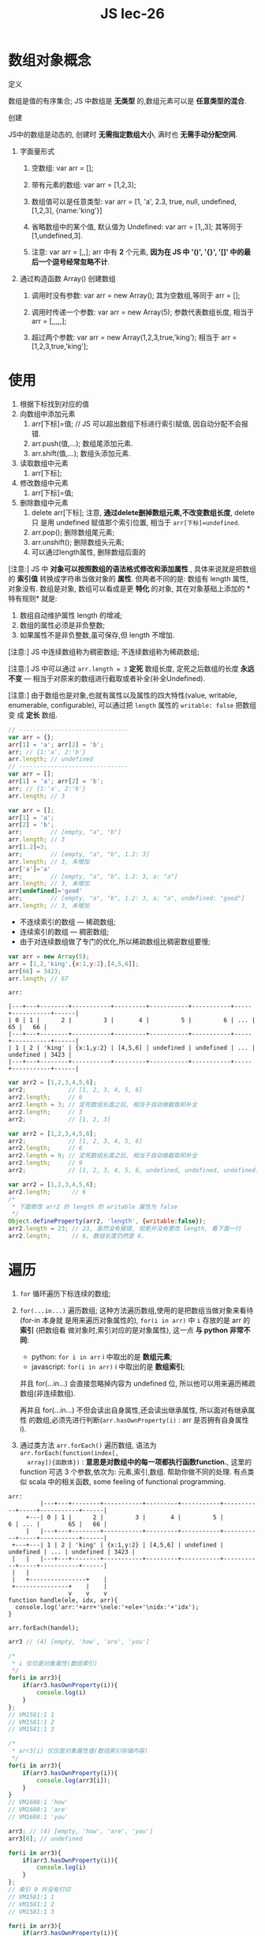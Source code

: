 #+TITLE: JS lec-26

* 数组对象概念
定义

数组是值的有序集合; JS 中数组是 *无类型* 的,数组元素可以是 *任意类型的混合*.

创建

JS中的数组是动态的, 创建时 *无需指定数组大小*, 满时也 *无需手动分配空间*.

1. 字面量形式

   1. 空数组: var arr = [];

   2. 带有元素的数组: var arr = [1,2,3];

   3. 数组值可以是任意类型: var arr = [1, 'a', 2.3, true, null, undefined, [1,2,3], {name:'king'}]

   4. 省略数组中的某个值, 默认值为 Undefined: var arr = [1,,3]; 其等同于 [1,undefined,3].

   5. 注意: var arr = [,,];  arr 中有 *2* 个元素, *因为在 JS 中 '()', '{}', '[]' 中的最后一个逗号经常忽略不计*.

2. 通过构造函数 Array() 创建数组

   1. 调用时没有参数: var arr = new Array(); 其为空数组,等同于 arr = [];

   2. 调用时传递一个参数: var arr = new Array(5); 参数代表数组长度, 相当于 arr = [,,,,,];

   3. 超过两个参数: var arr = new Array(1,2,3,true,'king'); 相当于 arr = [1,2,3,true,'king'];

* 使用

1. 根据下标找到对应的值
2. 向数组中添加元素
   1. arr[下标]=值; // JS 可以超出数组下标进行索引赋值, 因自动分配不会报错.
   2. arr.push(值,...); 数组尾添加元素.
   3. arr.shift(值,...); 数组头添加元素.
3. 读取数组中元素
   1. arr[下标];
4. 修改数组中元素
   1. arr[下标]=值;
5. 删除数组中元素
   1. delete arr[下标]; 注意, *通过delete删掉数组元素,不改变数组长度*, delete 只
      是用 undefined 赋值那个索引位置, 相当于 ~arr[下标]=undefined~.
   2. arr.pop(); 删除数组尾元素;
   3. arr.unshift(); 删除数组头元素;
   4. 可以通过length属性, 删除数组后面的


[注意:] JS 中 *对象可以按照数组的语法格式修改和添加属性* , 具体来说就是把数组的
   *索引值* 转换成字符串当做对象的 *属性*. 但两者不同的是: 数组有 length 属性,
   对象没有. 数组是对象, 数组可以看成是更 *特化* 的对象, 其在对象基础上添加的 *
   特有规则* 就是:
   1. 数组自动维护属性 length 的增减;
   2. 数组的属性必须是非负整数;
   3. 如果属性不是非负整数,虽可保存,但 length 不增加.


[注意:] JS 中连续数组称为稠密数组; 不连续数组称为稀疏数组;

[注意:] JS 中可以通过 ~arr.length = 3~ *定死* 数组长度, 定死之后数组的长度 *永远
不变* --- 相当于对原来的数组进行截取或者补全(补全Undefined).

[注意:] 由于数组也是对象,也就有属性以及属性的四大特性(value, writable,
enumerable, configurable), 可以通过把 ~length~ 属性的 ~writable: false~ 把数组变
成 *定长* 数组.




#+NAME: 数组与对象
#+BEGIN_SRC javascript :tangle yes :noweb yes :exports code :results output drawer
  // -------------------------------
  var arr = {};
  arr[1] = 'a'; arr[2] = 'b';
  arr; // {1:'a', 2:'b'}
  arr.length; // undefined
  // -------------------------------
  var arr = [];
  arr[1] = 'a'; arr[2] = 'b';
  arr; // {1:'a', 2:'b'}
  arr.length; // 3
#+END_SRC


#+NAME: length不增加的情况
#+BEGIN_SRC javascript :tangle yes :noweb yes :exports code :results output drawer
var arr = [];
arr[1] = 'a';
arr[2] = 'b';
arr;        // [empty, "a", "b"]
arr.length; // 3
arr[1.2]=3;
arr;        // [empty, "a", "b", 1.2: 3]
arr.length; // 3, 未增加
arr['a']='a'
arr;        // [empty, "a", "b", 1.2: 3, a: "a"]
arr.length; // 3, 未增加
arr[undefined]='good'
arr;        // [empty, "a", "b", 1.2: 3, a: "a", undefined: "good"]
arr.length; // 3, 未增加
#+END_SRC


- 不连续索引的数组 --- 稀疏数组;
- 连续索引的数组 --- 稠密数组;
- 由于对连续数组做了专门的优化,所以稀疏数组比稠密数组要慢;

#+NAME: JS支持越界索引
#+BEGIN_SRC javascript :tangle yes :noweb yes :exports code :results output drawer
  var arr = new Array(5);
  arr = [1,2,'king',{x:1,y:2},[4,5,6]];
  arr[66] = 3423;
  arr.length; // 67
#+END_SRC

#+BEGIN_EXAMPLE
arr:

|---+---+--------+-----------+---------+-----------+-----------+-----+-----------+------|
| 0 | 1 |      2 |         3 |       4 |         5 |         6 | ... |        65 |   66 |
|---+---+--------+-----------+---------+-----------+-----------+-----+-----------+------|
| 1 | 2 | 'king' | {x:1,y:2} | [4,5,6] | undefined | undefined | ... | undefined | 3423 |
|---+---+--------+-----------+---------+-----------+-----------+-----+-----------+------|
#+END_EXAMPLE



#+NAME: 规定数组长度
#+BEGIN_SRC javascript :tangle yes :noweb yes :exports code :results output drawer
  var arr2 = [1,2,3,4,5,6];
  arr2;            // [1, 2, 3, 4, 5, 6]
  arr2.length;     // 6
  arr2.length = 3; // 定死数组长度之后, 相当于自动做截取和补全
  arr2.length;     // 3
  arr2;            // [1, 2, 3]
#+END_SRC


#+NAME: 规定数组长度
#+BEGIN_SRC javascript :tangle yes :noweb yes :exports code :results output drawer
  var arr2 = [1,2,3,4,5,6];
  arr2;            // [1, 2, 3, 4, 5, 6]
  arr2.length;     // 6
  arr2.length = 9; // 定死数组长度之后, 相当于自动做截取和补全
  arr2.length;     // 9
  arr2;            // [1, 2, 3, 4, 5, 6, undefined, undefined, undefined]
#+END_SRC

#+NAME: 变成定长数组
#+BEGIN_SRC javascript :tangle yes :noweb yes :exports code :results output drawer
  var arr2 = [1,2,3,4,5,6];
  arr2.length;      // 6
  /*
   ,* 下面修改 arr2 的 length 的 writable 属性为 false
   ,*/
  Object.defineProperty(arr2, 'length', {writable:false});
  arr2.length = 23; // 23, 虽然没有报错, 但是并没有更改 length, 看下面一行
  arr2.length;      // 6, 数组长度仍然是 6.
#+END_SRC

* 遍历


1. ~for~ 循环遍历下标连续的数组;
2. ~for(...in...)~ 遍历数组; 这种方法遍历数组,使用的是把数组当做对象来看待(for-in 本身就
   是用来遍历对象属性的), ~for(i in arr)~ 中 ~i~ 存放的是 arr 的 *索引* (把数组看
   做对象时,索引对应的是对象属性), 这一点 *与 python 非常不同*:
   - python: ~for i in arr~ i 中取出的是 *数组元素*;
   - javascript: ~for(i in arr)~ i 中取出的是 *数组索引*;

   并且 for(...in...) 会直接忽略掉内容为 undefined 位, 所以他可以用来遍历稀疏数组(非连续数组).

   再并且 for(...in...) 不但会读出自身属性,还会读出继承属性, 所以面对有继承属性
   的数组,必须先进行判断(~arr.hasOwnProperty(i)~ : arr 是否拥有自身属性 i).


3. 通过类方法 ~arr.forEach()~ 遍历数组, 语法为 ~arr.forEach(function(index[,
   array]){函数体})~ : *意思是对数组中的每一项都执行函数function.*, 这里的
   function 可选 3 个参数,依次为: 元素,索引,数组. 帮助你做不同的处理. 有点类
   似 scala 中的相关函数, some feeling of functional programming.



#+BEGIN_EXAMPLE
arr:
         |---+---+--------+-----------+---------+-----------+-----------+-----+-----------+------|
     +---| 0 | 1 |      2 |         3 |       4 |         5 |         6 | ... |        65 |   66 |
     |   |---+---+--------+-----------+---------+-----------+-----------+-----+-----------+------|
 +---+---| 1 | 2 | 'king' | {x:1,y:2} | [4,5,6] | undefined | undefined | ... | undefined | 3423 |
 |   |   |---+---+--------+-----------+---------+-----------+-----------+-----+-----------+------|
 |   |
 |   +----------------+    |
 +---------------+    |    |
                 v    v    v
function handle(ele, idx, arr){
  console.log('arr:'+arr+'\nele:'+ele+'\nidx:'+'idx');
}

arr.forEach(handel);
#+END_EXAMPLE




#+NAME: 与python不同的for_in
#+BEGIN_SRC javascript :tangle yes :noweb yes :exports code :results output drawer
  arr3 // (4) [empty, 'how', 'are', 'you']

  /*
   * i 仅仅是对象属性(数组索引)
   */
  for(i in arr3){
      if(arr3.hasOwnProperty(i)){
          console.log(i)
      }
  };
  // VM1581:1 1
  // VM1581:1 2
  // VM1581:1 3

  /*
   * arr3[i] 仅仅是对象属性值(数组索引存储内容)
   */
  for(i in arr3){
      if(arr3.hasOwnProperty(i)){
          console.log(arr3[i]);
      }
  }
  // VM1608:1 'how'
  // VM1608:1 'are'
  // VM1608:1 'you'
#+END_SRC

#+NAME: for_in忽略掉数组undefined位
#+BEGIN_SRC javascript :tangle yes :noweb yes :exports code :results output drawer
  arr3; // (4) [empty, 'how', 'are', 'you']
  arr3[0]; // undefined

  for(i in arr3){
      if(arr3.hasOwnProperty(i)){
          console.log(i)
      }
  };
  // 索引 0 并没有打印
  // VM1581:1 1
  // VM1581:1 2
  // VM1581:1 3

  for(i in arr3){
      if(arr3.hasOwnProperty(i)){
          console.log(arr3[i]);
      }
  }
  // 索引 0 存放的 undefined 没有打印
  // VM1608:1 'how'
  // VM1608:1 'are'
  // VM1608:1 'you'
#+END_SRC


#+NAME: arr.forEach方法
#+BEGIN_SRC javascript :tangle yes :noweb yes :exports code :results output drawer
  var arr3 = [1,2,3,4,5,6];
  arr3.forEach(function(x){
      console.log(x);
  });
  // 1
  // 2
  // 3
  // 4
  // 5
  // 6
#+END_SRC

#+NAME: arr.forEach()方法
#+BEGIN_SRC javascript :tangle yes :noweb yes :exports code :results output drawer
  function handle(ele, idx, arr){
    console.log('arr:'+arr+'\nele:'+ele+'\nidx:'+idx);
  }

  arr3.forEach(handle);
  /*
  arr:1,2,3,4,5,6
  ele:1
  idx:0

  arr:1,2,3,4,5,6
  ele:2
  idx:1

  arr:1,2,3,4,5,6
  ele:3
  idx:2

  arr:1,2,3,4,5,6
  ele:4
  idx:3

  arr:1,2,3,4,5,6
  ele:5
  idx:4

  arr:1,2,3,4,5,6
  ele:6
  idx:5
  */
#+END_SRC


* 常用方法


| 方法                                                    | 描述                                                                                                                                                                                                                                                                                                                                                                                                                                                                        | 参数                                       | 返回值               | 注意                                    |
|---------------------------------------------------------+-----------------------------------------------------------------------------------------------------------------------------------------------------------------------------------------------------------------------------------------------------------------------------------------------------------------------------------------------------------------------------------------------------------------------------------------------------------------------------+--------------------------------------------+----------------------+-----------------------------------------|
| arr.join([delimiter])                                   | 值连接成字符串                                                                                                                                                                                                                                                                                                                                                                                                                                                              | 以指定分隔符连接,如果不指定,默认以逗号连接 | 返回连接之后的字符串 | Array.join()是 String.split()的逆向操作 |
| arr.reverse()                                           |                                                                                                                                                                                                                                                                                                                                                                                                                                                                             |                                            |                      |                                         |
| arr.sort()                                              | sort 属于 in-place 操作, 会改变原始数组.                                                                                                                                                                                                                                                                                                                                                                                                                                               |                                            |                      |                                         |
| arr.concat(value,...)                                   |                                                                                                                                                                                                                                                                                                                                                                                                                                                                             |                                            |                      |                                         |
| arr.slice(start[,end])                                  |                                                                                                                                                                                                                                                                                                                                                                                                                                                                             |                                            |                      |                                         |
| arr.splice(index, howMany[, element1[,...[,elementN]]]) |                                                                                                                                                                                                                                                                                                                                                                                                                                                                             |                                            |                      |                                         |
|---------------------------------------------------------+-----------------------------------------------------------------------------------------------------------------------------------------------------------------------------------------------------------------------------------------------------------------------------------------------------------------------------------------------------------------------------------------------------------------------------------------------------------------------------+--------------------------------------------+----------------------+-----------------------------------------|
| arr.push                                                |                                                                                                                                                                                                                                                                                                                                                                                                                                                                             |                                            |                      |                                         |
| arr.pop                                                 |                                                                                                                                                                                                                                                                                                                                                                                                                                                                             |                                            |                      |                                         |
| arr.shift                                               |                                                                                                                                                                                                                                                                                                                                                                                                                                                                             |                                            |                      |                                         |
| arr.unshift                                             |                                                                                                                                                                                                                                                                                                                                                                                                                                                                             |                                            |                      |                                         |
|---------------------------------------------------------+-----------------------------------------------------------------------------------------------------------------------------------------------------------------------------------------------------------------------------------------------------------------------------------------------------------------------------------------------------------------------------------------------------------------------------------------------------------------------------+--------------------------------------------+----------------------+-----------------------------------------|
| arr.map                                                 |                                                                                                                                                                                                                                                                                                                                                                                                                                                                             |                                            |                      |                                         |
| arr.filter                                              |                                                                                                                                                                                                                                                                                                                                                                                                                                                                             |                                            |                      |                                         |
| arr.reduce()                                            | reduce 为数组中的每一个元素依次执行回调函数, 不包括数组中被删除或从未被赋值的元素, 接受四个参数: 初始值(或上一次回调函数的值),当前元素值,当前索引,调用 reduce 的数组. 回调函数第一次执行时, previousValue 和 currentValue 可以是一个值, 如果 initialValue 在调用 reduce 时被提供, 那么第一个 previousValue 等于 initialValue, 并且 currentValue 等于数组中的第一个值;如果 initialValue未被提供, 那么 previousValue 等于数组中的第一个值, currentValue 等于数组中的第二个值. |                                            |                      |                                         |
| arr.reduceRight()                                       | 与 reduce 方法的执行方向相反                                                                                                                                                                                                                                                                                                                                                                                                                                                |                                            |                      |                                         |
| arr.some()                                              |                                                                                                                                                                                                                                                                                                                                                                                                                                                                             |                                            |                      |                                         |
| arr.every()                                             |                                                                                                                                                                                                                                                                                                                                                                                                                                                                             |                                            |                      |                                         |
| arr.indexOf()                                           |                                                                                                                                                                                                                                                                                                                                                                                                                                                                             |                                            |                      |                                         |
| arr.lastIndexOf()                                       |                                                                                                                                                                                                                                                                                                                                                                                                                                                                             |                                            |                      |                                         |
| arr.isArray()                                           |                                                                                                                                                                                                                                                                                                                                                                                                                                                                             |                                            |                      |                                         |
| arr.toString()                                          |                                                                                                                                                                                                                                                                                                                                                                                                                                                                             |                                            |                      |                                         |
#+TBLFM:

#+NAME: 常用方法-join
#+BEGIN_SRC javascript :tangle yes :noweb yes :exports code :results output drawer
  var arr = ['a','b','c','d'];
  arr.join();
  "a,b,c,d"
  arr.join(',');
  "a,b,c,d"
  arr.join('');
  "abcd"
#+END_SRC

#+NAME: 常用方法-reverse
#+BEGIN_SRC javascript :tangle yes :noweb yes :exports code :results output drawer
  /* reverse */
  var arr = ['a','b','c','d'];
  res = arr.reverse(); // ["d", "c", "b", "a"]
#+END_SRC

#+NAME: 常用方法-sort数字
#+BEGIN_SRC javascript :tangle yes :noweb yes :exports code :results output drawer
  /* sort */
  // 可以传递自己指定的排序规则, 不指定的话默认使用 unicode
  var arr = ['a','b','c','A','B','C'];
  res = arr.sort()  // ["A", "B", "C", "a", "b", "c"]
  var arr = [1,2,11,22];
  res = arr.sort(); // [1, 11, 2, 22]

  // 并非按照数值大小排序, 而是按照首字符的unicode顺序排序.
  res = arr.sort(function(a,b){
      return a-b;}
  ) // ([1, 2, 11, 22]

  // 从大到小
  res = arr.sort(function(a,b){
      return b-a;})     // [22, 11, 2, 1]
#+END_SRC

#+NAME: 常用方法-sort字符串
#+BEGIN_SRC javascript :tangle yes :noweb yes :exports code :results output drawer
  // JS 中的字符比较大小
  // 'a' > 'b'
  // false
  // 'a' < 'b'
  // true
  // 'aa' < 'b'
  // true
  // 'aaaaa' < 'b'
  // true

  var users = [{name:'king', age:12},
               {name:'long', age:32},
               {name:'xin', age:27},
               {name:'qi', age:31},]

  function sortByName(a,b){
      if (a.name>b.name) return 1;
      if (a.name<b.name) return -1;
      return 0;}

  users.sort(sortByName);
  for(var i =0; i<users.length; i++){
      console.log(users[i]["name"]);
  }
  // xin
  // qi
  // long
  // king
#+END_SRC

#+NAME: 常用方法-concat
#+BEGIN_SRC javascript :tangle yes :noweb yes :exports code :results output drawer
  // concat
  var arr = [1,2,3];
  res = arr.concat(4,5,6);           // [1, 2, 3, 4, 5, 6]
  res = arr.concat([4,5,6]);         // [1, 2, 3, 4, 5, 6]
  res = arr.concat([4,5,6],[7,8,9]); // [1, 2, 3, 4, 5, 6, 7, 8, 9]
  res = arr.concat([11,[12,[13]]]);  // [1, 2, 3, 11, Array(2)]
#+END_SRC

#+NAME: 常用方法-slice: 只是复制出一部分
#+BEGIN_SRC javascript :tangle yes :noweb yes :exports code :results output drawer
  // slice, slice 与 python 的切片行为一致: 包头不包尾.
  undefined
  var arr = ['a','b','c','d','e','f','g','h'];
  res = arr.slice(0,2);  // ["a", "b"]
  res = arr.slice(0,-1); // ["a", "b", "c", "d", "e", "f", "g"]
  res = arr.slice(2, -3);// ["c", "d", "e"]
  res = arr.slice(2);    // ["c", "d", "e", "f", "g", "h"]
  // 如果 slice 只有一个参数,表示从给出的参数一直到末尾.
  var arr = ['a','b','c','d','e','f','g','h'];
#+END_SRC

#+NAME: 常用方法-splice: 同时实现切除与填充
#+BEGIN_SRC javascript :tangle yes :noweb yes :exports code :results output drawer
  // splice 属于 in-place 操作, 类似 pop 操作, 切出的元素会被从原始数组中删除
  res = arr.splice(0,1); // ["a"]
  arr;                   // ["b", "c", "d", "e", "f", "g", "h"]
  res = arr.splice(0,2,"!","@","^"); // ["b", "c"]
  arr;                               // ["!", "@", "^", "d", "e", "f", "g", "h"]

  // splice(首索引,尾索引, 填充元素1, ... , 填充元素N), 也就是说 splice 与 slice不
  // 同的地方就在于, splice 的 'p'---'padding', 你可以填充元素进去. 而且并不是 "一
  // 坑一萝卜" 的插入,而是把要添加的元素从首索引开始,全部插进去,有多少插多少,原始
  // 数组的元素,往后顺延.
  var arr = ['a','b','c','d','e','f','g','h'];
  res = arr.splice(0,2,'1','2','3','4','5') // ["a", "b"]
#+END_SRC

#+NAME: 常用方法-map
#+BEGIN_SRC javascript :tangle yes :noweb yes :exports code :results output drawer
  // map
  var arr = [1,2,3,4,5,6];
  arr.map(function(x){return x*x;}) // [1, 4, 9, 16, 25, 36]
  var arr = ['a!','b!','c!','d!','e'];
  // 与正则表达式结合
  function Trans(x){
      return x.replace(/!/g, '@').toUpperCase();
  }
  res = arr.map(Trans); //["A@", "B@", "C@", "D@", "E"]
#+END_SRC

#+NAME: 常用方法-reduce
#+BEGIN_SRC javascript :tangle yes :noweb yes :exports code :results output drawer
  // reduce --- 累加器

  // 不带 initialValue
  var arr = [1,2,3,4,5]
  res = arr.reduce(function(a,b){ // 不带initialValue; 结果为 15
      return a+b;
  }); // 15

  // 带 initialValue
  res = arr.reduce(function(a,b){return a+b;},10); // initialValue =10; 结果为 25

#+END_SRC

#+NAME: 常用方法-检测函数:every some
#+BEGIN_SRC javascript :tangle yes :noweb yes :exports code :results output drawer
  // 检测函数 every 和 some
  var age = [12,24, 34, 55, 15, 28];
  res = age.every(function(x){
      return x>=18;}); // false
  res = age.some(function(x){
      return x>=18;}); // true
  // every 要求所有数组元素都满足回调, 才return true;
  // some 要求只要有数组元素满足回调, 就return true;
#+END_SRC

#+NAME: 常用方法-查询索引: indexOf lastIndexOf
#+BEGIN_SRC javascript :tangle yes :noweb yes :exports code :results output drawer
  var arr = ['a','b','c','d'];
  res = arr.indexOf('a'); // 0
  res = arr.indexOf('A'); // -1

  var arr = ['a','b','c','d', 'a', 'bx', 'a'];
  res = arr.indexOf('a', 2); // 4
  res = arr.lastIndexOf('a');// 6

#+END_SRC

#+NAME: 常用方法-判断是否数组: isArray
#+BEGIN_SRC javascript :tangle yes :noweb yes :exports code :results output drawer
  // 判断是否是数组的函数, 注意这里是类方法
  Array.isArray(arr); // true
  Array.isArray({});  // false, 数组是特化的对象, 对象不是数组
#+END_SRC

#+NAME: 常用方法-数组转字符串: toString
#+BEGIN_SRC javascript :tangle yes :noweb yes :exports code :results output drawer
  // 数组转为字符串
  arr.toString(); // "a,b,c,d,a,bx,a"
  // 类似 arr.join()
  arr.join();    // "a,b,c,d,a,bx,a"
#+END_SRC



